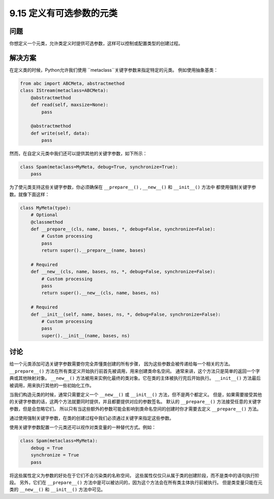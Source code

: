 ============================
9.15 定义有可选参数的元类
============================

----------
问题
----------
你想定义一个元类，允许类定义时提供可选参数，这样可以控制或配置类型的创建过程。

----------
解决方案
----------
在定义类的时候，Python允许我们使用 ``metaclass``关键字参数来指定特定的元类。
例如使用抽象基类：

.. code-block:: python

    from abc import ABCMeta, abstractmethod
    class IStream(metaclass=ABCMeta):
        @abstractmethod
        def read(self, maxsize=None):
            pass

        @abstractmethod
        def write(self, data):
            pass

然而，在自定义元类中我们还可以提供其他的关键字参数，如下所示：

.. code-block:: python

    class Spam(metaclass=MyMeta, debug=True, synchronize=True):
        pass

为了使元类支持这些关键字参数，你必须确保在 ``__prepare__()`` , ``__new__()`` 和 ``__init__()`` 方法中
都使用强制关键字参数。就像下面这样：

.. code-block:: python

    class MyMeta(type):
        # Optional
        @classmethod
        def __prepare__(cls, name, bases, *, debug=False, synchronize=False):
            # Custom processing
            pass
            return super().__prepare__(name, bases)

        # Required
        def __new__(cls, name, bases, ns, *, debug=False, synchronize=False):
            # Custom processing
            pass
            return super().__new__(cls, name, bases, ns)

        # Required
        def __init__(self, name, bases, ns, *, debug=False, synchronize=False):
            # Custom processing
            pass
            super().__init__(name, bases, ns)

----------
讨论
----------
给一个元类添加可选关键字参数需要你完全弄懂类创建的所有步骤，
因为这些参数会被传递给每一个相关的方法。
``__prepare__()`` 方法在所有类定义开始执行前首先被调用，用来创建类命名空间。
通常来讲，这个方法只是简单的返回一个字典或其他映射对象。
``__new__()`` 方法被用来实例化最终的类对象。它在类的主体被执行完后开始执行。
``__init__()`` 方法最后被调用，用来执行其他的一些初始化工作。

当我们构造元类的时候，通常只需要定义一个 ``__new__()`` 或 ``__init__()`` 方法，但不是两个都定义。
但是，如果需要接受其他的关键字参数的话，这两个方法就要同时提供，并且都要提供对应的参数签名。
默认的 ``__prepare__()`` 方法接受任意的关键字参数，但是会忽略它们，
所以只有当这些额外的参数可能会影响到类命名空间的创建时你才需要去定义 ``__prepare__()`` 方法。

通过使用强制关键字参数，在类的创建过程中我们必须通过关键字来指定这些参数。

使用关键字参数配置一个元类还可以视作对类变量的一种替代方式。例如：

.. code-block:: python

    class Spam(metaclass=MyMeta):
        debug = True
        synchronize = True
        pass

将这些属性定义为参数的好处在于它们不会污染类的名称空间，
这些属性仅仅只从属于类的创建阶段，而不是类中的语句执行阶段。
另外，它们在 ``__prepare__()`` 方法中是可以被访问的，因为这个方法会在所有类主体执行前被执行。
但是类变量只能在元类的 ``__new__()`` 和 ``__init__()`` 方法中可见。

